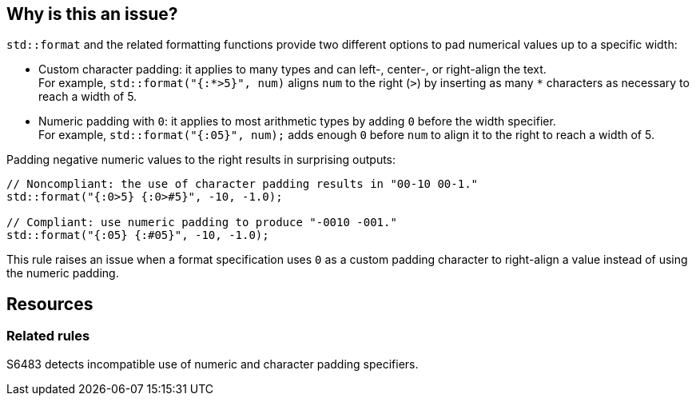 == Why is this an issue?

`std::format` and the related formatting functions provide two different options to pad numerical values up to a specific width:

* Custom character padding: it applies to many types and can left-, center-, or right-align the text. +
  For example, `std::format("{:*>5}", num)` aligns `num` to the right (`>`) by inserting as many `*` characters as necessary to reach a width of 5.

* Numeric padding with `0`: it applies to most arithmetic types by adding `0` before the width specifier. +
  For example, `std::format("{:05}", num);` adds enough `0` before `num` to align it to the right to reach a width of 5.

Padding negative numeric values to the right results in surprising outputs:

[source,cpp]
----
// Noncompliant: the use of character padding results in "00-10 00-1."
std::format("{:0>5} {:0>#5}", -10, -1.0);

// Compliant: use numeric padding to produce "-0010 -001."
std::format("{:05} {:#05}", -10, -1.0);
----

This rule raises an issue when a format specification uses `0` as a custom padding character to right-align a value instead of using the numeric padding.

== Resources

=== Related rules

S6483 detects incompatible use of numeric and character padding specifiers.
